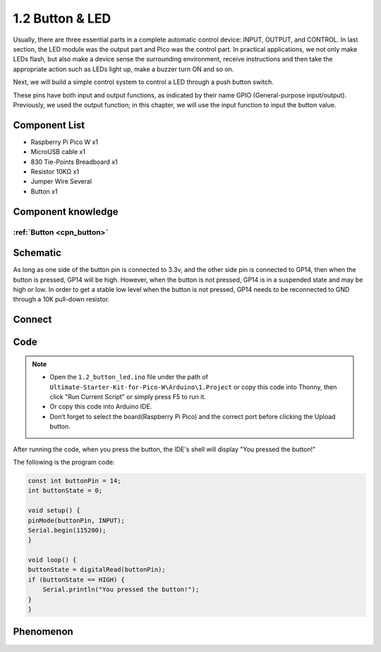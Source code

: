 1.2 Button & LED
=========================
Usually, there are three essential parts in a complete automatic control device: 
INPUT, OUTPUT, and CONTROL. In last section, the LED module was the output part 
and Pico was the control part. In practical applications, we not only make 
LEDs flash, but also make a device sense the surrounding environment, receive 
instructions and then take the appropriate action such as LEDs light up, make a 
buzzer turn ON and so on.

Next, we will build a simple control system to control a LED through a push button switch.

These pins have both input and output functions, as indicated by their name GPIO 
(General-purpose input/output). Previously, we used the output function; in this 
chapter, we will use the input function to input the button value.

Component List
^^^^^^^^^^^^^^^
- Raspberry Pi Pico W x1
- MicroUSB cable x1
- 830 Tie-Points Breadboard x1
- Resistor 10KΩ x1
- Jumper Wire Several
- Button x1

Component knowledge
^^^^^^^^^^^^^^^^^^^^
:ref:`Button <cpn_button>`
"""""""""""""""""""""""""""

Schematic
^^^^^^^^^^
.. image:: img/2.sch/1.2.png

As long as one side of the button pin is connected to 3.3v, and the other side pin is connected to GP14, then when the button is pressed, GP14 will be high. However, when the button is not pressed, GP14 is in a suspended state and may be high or low. In order to get a stable low level when the button is not pressed, GP14 needs to be reconnected to GND through a 10K pull-down resistor.

Connect
^^^^^^^^^^
.. image:: img/3.connect/1.2.png

Code
^^^^^^^
.. note::

    * Open the ``1.2_button_led.ino`` file under the path of ``Ultimate-Starter-Kit-for-Pico-W\Arduino\1.Project`` or copy this code into Thonny, then click "Run Current Script" or simply press F5 to run it.

    * Or copy this code into Arduino IDE.

    * Don’t forget to select the board(Raspberry Pi Pico) and the correct port before clicking the Upload button.

After running the code, when you press the button, the IDE's shell will display "You pressed the button!"

.. image:: img/4.software/1.2.png

The following is the program code:

.. code-block:: c++

    const int buttonPin = 14;
    int buttonState = 0;

    void setup() {
    pinMode(buttonPin, INPUT);
    Serial.begin(115200);
    }

    void loop() {
    buttonState = digitalRead(buttonPin);
    if (buttonState == HIGH) {
        Serial.println("You pressed the button!");
    }
    }

Phenomenon
^^^^^^^^^^^
.. image:: img/5.phenomenon/1.2.png
    :width: 100%